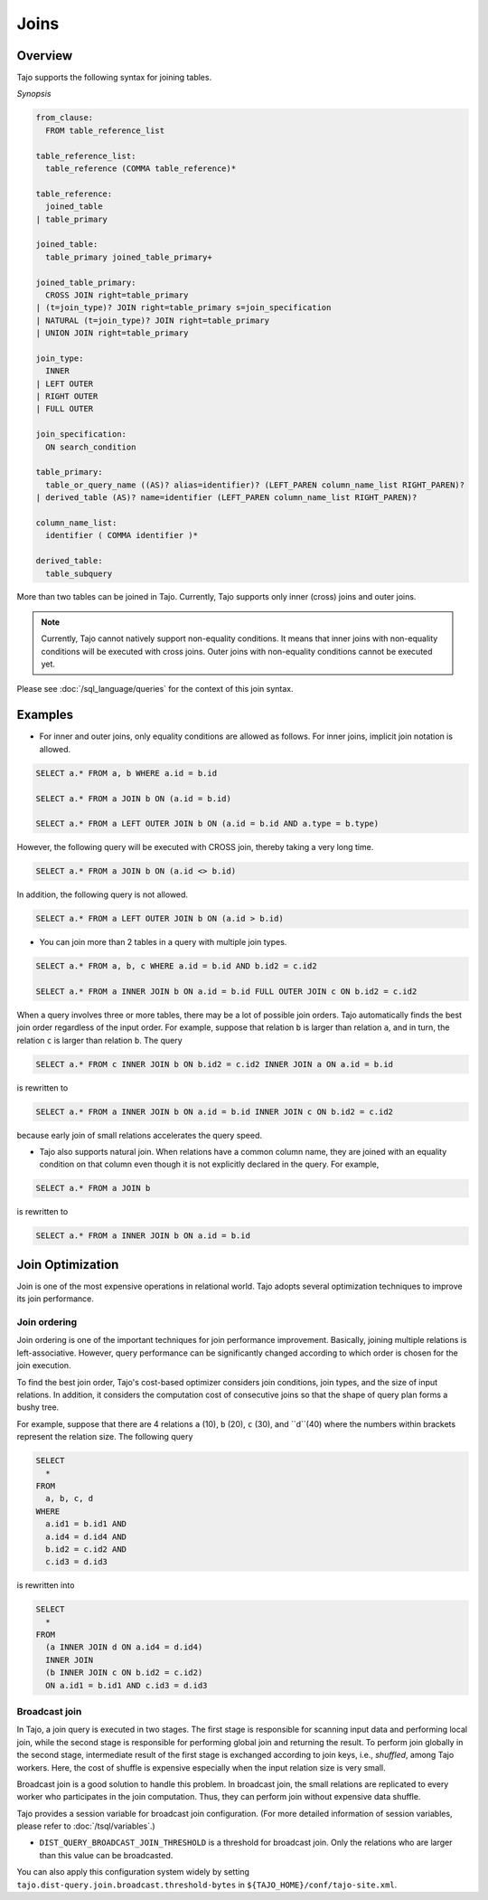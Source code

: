 **************************
Joins
**************************

=====================
Overview
=====================

Tajo supports the following syntax for joining tables.

*Synopsis*

.. code-block:: sql

  from_clause:
    FROM table_reference_list

  table_reference_list:
    table_reference (COMMA table_reference)*

  table_reference:
    joined_table
  | table_primary

  joined_table:
    table_primary joined_table_primary+

  joined_table_primary:
    CROSS JOIN right=table_primary
  | (t=join_type)? JOIN right=table_primary s=join_specification
  | NATURAL (t=join_type)? JOIN right=table_primary
  | UNION JOIN right=table_primary

  join_type:
    INNER
  | LEFT OUTER
  | RIGHT OUTER
  | FULL OUTER

  join_specification:
    ON search_condition

  table_primary:
    table_or_query_name ((AS)? alias=identifier)? (LEFT_PAREN column_name_list RIGHT_PAREN)?
  | derived_table (AS)? name=identifier (LEFT_PAREN column_name_list RIGHT_PAREN)?

  column_name_list:
    identifier ( COMMA identifier )*

  derived_table:
    table_subquery

More than two tables can be joined in Tajo. Currently, Tajo supports only inner (cross) joins and outer joins.

.. note::

  Currently, Tajo cannot natively support non-equality conditions. It means that inner joins with non-equality conditions will be executed with cross joins. Outer joins with non-equality conditions cannot be executed yet.

Please see :doc:`/sql_language/queries` for the context of this join syntax.

=====================
Examples
=====================

* For inner and outer joins, only equality conditions are allowed as follows. For inner joins, implicit join notation is allowed.

.. code-block:: sql

  SELECT a.* FROM a, b WHERE a.id = b.id

  SELECT a.* FROM a JOIN b ON (a.id = b.id)

  SELECT a.* FROM a LEFT OUTER JOIN b ON (a.id = b.id AND a.type = b.type)

However, the following query will be executed with CROSS join, thereby taking a very long time.

.. code-block:: sql

  SELECT a.* FROM a JOIN b ON (a.id <> b.id)

In addition, the following query is not allowed.

.. code-block:: sql

  SELECT a.* FROM a LEFT OUTER JOIN b ON (a.id > b.id)

* You can join more than 2 tables in a query with multiple join types.

.. code-block:: sql

  SELECT a.* FROM a, b, c WHERE a.id = b.id AND b.id2 = c.id2

  SELECT a.* FROM a INNER JOIN b ON a.id = b.id FULL OUTER JOIN c ON b.id2 = c.id2

When a query involves three or more tables, there may be a lot of possible join orders. Tajo automatically finds the best join order regardless of the input order. For example, suppose that relation ``b`` is larger than relation ``a``, and in turn, the relation ``c`` is larger than relation ``b``. The query

.. code-block:: sql

  SELECT a.* FROM c INNER JOIN b ON b.id2 = c.id2 INNER JOIN a ON a.id = b.id

is rewritten to

.. code-block:: sql

  SELECT a.* FROM a INNER JOIN b ON a.id = b.id INNER JOIN c ON b.id2 = c.id2

because early join of small relations accelerates the query speed.

* Tajo also supports natural join. When relations have a common column name, they are joined with an equality condition on that column even though it is not explicitly declared in the query. For example,

.. code-block:: sql

  SELECT a.* FROM a JOIN b

is rewritten to

.. code-block:: sql

  SELECT a.* FROM a INNER JOIN b ON a.id = b.id

=====================
Join Optimization
=====================

Join is one of the most expensive operations in relational world.
Tajo adopts several optimization techniques to improve its join performance.

---------------------
Join ordering
---------------------

Join ordering is one of the important techniques for join performance improvement.
Basically, joining multiple relations is left-associative. However, query performance can be significantly changed according to which order is chosen for the join execution.

To find the best join order, Tajo's cost-based optimizer considers join conditions, join types, and the size of input relations.
In addition, it considers the computation cost of consecutive joins so that the shape of query plan forms a bushy tree.

For example, suppose that there are 4 relations ``a`` (10), ``b`` (20), ``c`` (30), and ``d``(40) where the numbers within brackets represent the relation size.
The following query

.. code-block:: sql

  SELECT
    *
  FROM
    a, b, c, d
  WHERE
    a.id1 = b.id1 AND
    a.id4 = d.id4 AND
    b.id2 = c.id2 AND
    c.id3 = d.id3

is rewritten into

.. code-block:: sql

  SELECT
    *
  FROM
    (a INNER JOIN d ON a.id4 = d.id4)
    INNER JOIN
    (b INNER JOIN c ON b.id2 = c.id2)
    ON a.id1 = b.id1 AND c.id3 = d.id3


---------------------
Broadcast join
---------------------

In Tajo, a join query is executed in two stages. The first stage is responsible for scanning input data and performing local join, while the second stage is responsible for performing global join and returning the result.
To perform join globally in the second stage, intermediate result of the first stage is exchanged according to join keys, i.e., *shuffled*, among Tajo workers.
Here, the cost of shuffle is expensive especially when the input relation size is very small.

Broadcast join is a good solution to handle this problem. In broadcast join, the small relations are replicated to every worker who participates in the join computation.
Thus, they can perform join without expensive data shuffle.

Tajo provides a session variable for broadcast join configuration. (For more detailed information of session variables, please refer to :doc:`/tsql/variables`.)

* ``DIST_QUERY_BROADCAST_JOIN_THRESHOLD`` is a threshold for broadcast join. Only the relations who are larger than this value can be broadcasted.

You can also apply this configuration system widely by setting ``tajo.dist-query.join.broadcast.threshold-bytes`` in ``${TAJO_HOME}/conf/tajo-site.xml``.